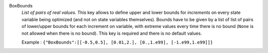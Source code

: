 .. index:: single: BoxBounds

BoxBounds
  *List of pairs of real values*. This key allows to define upper and lower
  bounds for *increments* on every state variable being optimized (and not on
  state variables themselves). Bounds have to be given by a list of list of
  pairs of lower/upper bounds for each increment on variable, with extreme
  values every time there is no bound (``None`` is not allowed when there is no
  bound). This key is required and there is no default values.

  Example :
  ``{"BoxBounds":[[-0.5,0.5], [0.01,2.], [0.,1.e99], [-1.e99,1.e99]]}``
